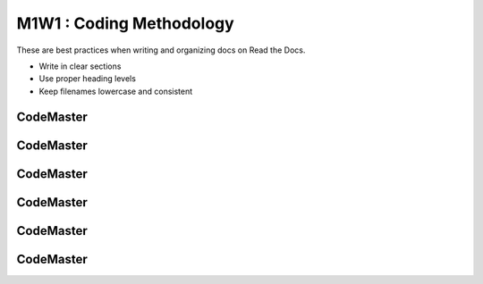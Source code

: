 .. AIO2025-Share-Value-Together 
.. AIO25-LEARNING
.. Module-01
.. M1-Collection
.. M1W1 : Coding Methodology

M1W1 : Coding Methodology
=========================
These are best practices when writing and organizing docs on Read the Docs.

- Write in clear sections
- Use proper heading levels
- Keep filenames lowercase and consistent

CodeMaster
----------

CodeMaster
----------

CodeMaster
----------

CodeMaster
----------

CodeMaster
----------

CodeMaster
----------